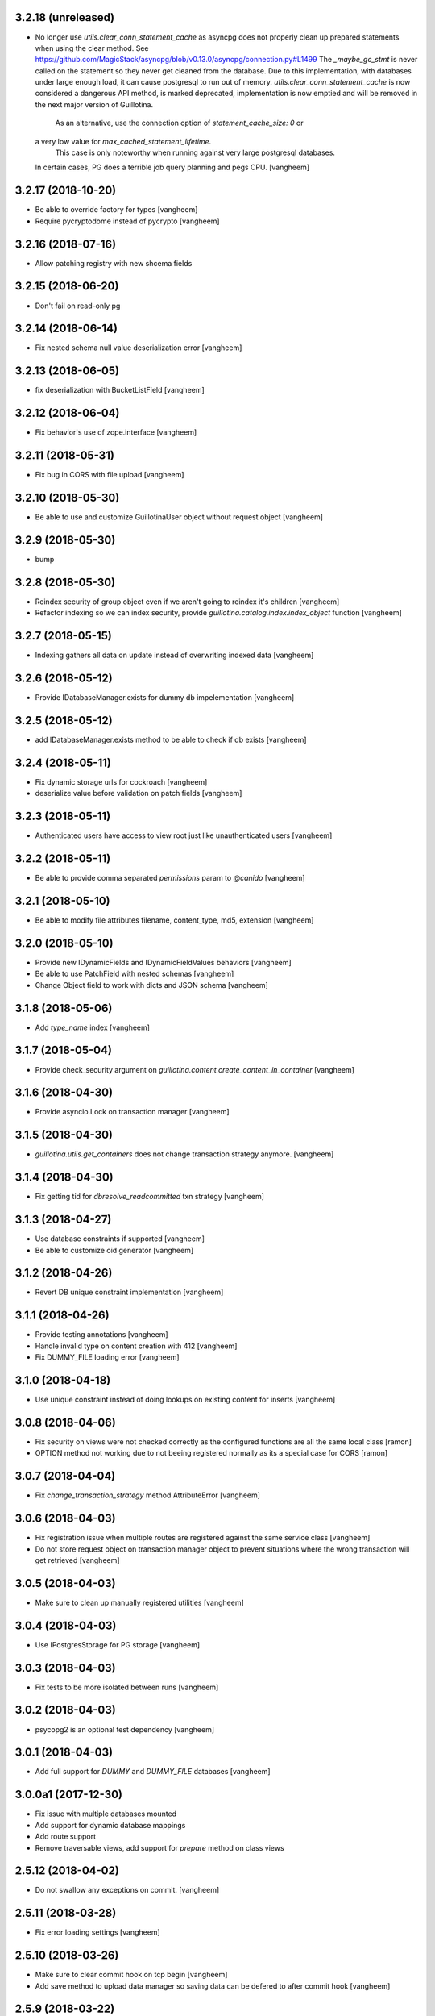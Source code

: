 3.2.18 (unreleased)
-------------------

- No longer use `utils.clear_conn_statement_cache` as asyncpg does not properly
  clean up prepared statements when using the clear method.
  See https://github.com/MagicStack/asyncpg/blob/v0.13.0/asyncpg/connection.py#L1499
  The `_maybe_gc_stmt` is never called on the statement so they never get
  cleaned from the database. Due to this implementation, with databases under
  large enough load, it can cause postgresql to run out of memory.
  `utils.clear_conn_statement_cache` is now considered a dangerous API method,
  is marked deprecated, implementation is now emptied and will be removed
  in the next major version of Guillotina.
   As an alternative, use the connection option of `statement_cache_size: 0` or
  a very low value for `max_cached_statement_lifetime`.
   This case is only noteworthy when running against very large postgresql databases.
  In certain cases, PG does a terrible job query planning and pegs CPU.
  [vangheem]


3.2.17 (2018-10-20)
-------------------

- Be able to override factory for types
  [vangheem]

- Require pycryptodome instead of pycrypto
  [vangheem]


3.2.16 (2018-07-16)
-------------------

- Allow patching registry with new shcema fields


3.2.15 (2018-06-20)
-------------------

- Don't fail on read-only pg 


3.2.14 (2018-06-14)
-------------------

- Fix nested schema null value deserialization error
  [vangheem]


3.2.13 (2018-06-05)
-------------------

- fix deserialization with BucketListField
  [vangheem]


3.2.12 (2018-06-04)
-------------------

- Fix behavior's use of zope.interface
  [vangheem]


3.2.11 (2018-05-31)
-------------------

- Fix bug in CORS with file upload
  [vangheem]


3.2.10 (2018-05-30)
-------------------

- Be able to use and customize GuillotinaUser object without request object
  [vangheem]


3.2.9 (2018-05-30)
------------------

- bump

3.2.8 (2018-05-30)
------------------

- Reindex security of group object even if we aren't going to reindex it's children
  [vangheem]

- Refactor indexing so we can index security, provide `guillotina.catalog.index.index_object` function
  [vangheem]


3.2.7 (2018-05-15)
------------------

- Indexing gathers all data on update instead of
  overwriting indexed data
  [vangheem]


3.2.6 (2018-05-12)
------------------

- Provide IDatabaseManager.exists for dummy db impelementation
  [vangheem]


3.2.5 (2018-05-12)
------------------

- add IDatabaseManager.exists method to be able to check if db exists
  [vangheem]


3.2.4 (2018-05-11)
------------------

- Fix dynamic storage urls for cockroach
  [vangheem]

- deserialize value before validation on patch fields
  [vangheem]


3.2.3 (2018-05-11)
------------------

- Authenticated users have access to view root just like
  unauthenticated users
  [vangheem]


3.2.2 (2018-05-11)
------------------

- Be able to provide comma separated `permissions` param to `@canido`
  [vangheem]


3.2.1 (2018-05-10)
------------------

- Be able to modify file attributes filename, content_type, md5, extension
  [vangheem]


3.2.0 (2018-05-10)
------------------

- Provide new IDynamicFields and IDynamicFieldValues behaviors
  [vangheem]

- Be able to use PatchField with nested schemas
  [vangheem]

- Change Object field to work with dicts and JSON schema
  [vangheem]


3.1.8 (2018-05-06)
------------------

- Add `type_name` index
  [vangheem]


3.1.7 (2018-05-04)
------------------

- Provide check_security argument on
  `guillotina.content.create_content_in_container`
  [vangheem]


3.1.6 (2018-04-30)
------------------

- Provide asyncio.Lock on transaction manager
  [vangheem]


3.1.5 (2018-04-30)
------------------

- `guillotina.utils.get_containers` does not change
  transaction strategy anymore.
  [vangheem]


3.1.4 (2018-04-30)
------------------

- Fix getting tid for `dbresolve_readcommitted` txn strategy
  [vangheem]


3.1.3 (2018-04-27)
------------------

- Use database constraints if supported
  [vangheem]

- Be able to customize oid generator
  [vangheem]

3.1.2 (2018-04-26)
------------------

- Revert DB unique constraint implementation
  [vangheem]


3.1.1 (2018-04-26)
------------------

- Provide testing annotations
  [vangheem]

- Handle invalid type on content creation with 412
  [vangheem]

- Fix DUMMY_FILE loading error
  [vangheem]


3.1.0 (2018-04-18)
------------------

- Use unique constraint instead of doing lookups on existing content for inserts
  [vangheem]

3.0.8 (2018-04-06)
------------------

- Fix security on views were not checked correctly as the configured functions
  are all the same local class
  [ramon]

- OPTION method not working due to not beeing registered normally as
  its a special case for CORS
  [ramon]


3.0.7 (2018-04-04)
------------------

- Fix `change_transaction_strategy` method AttributeError
  [vangheem]


3.0.6 (2018-04-03)
------------------

- Fix registration issue when multiple routes are registered against the
  same service class
  [vangheem]

- Do not store request object on transaction manager object to prevent
  situations where the wrong transaction will get retrieved
  [vangheem]


3.0.5 (2018-04-03)
------------------

- Make sure to clean up manually registered utilities
  [vangheem]


3.0.4 (2018-04-03)
------------------

- Use IPostgresStorage for PG storage
  [vangheem]


3.0.3 (2018-04-03)
------------------

- Fix tests to be more isolated between runs
  [vangheem]


3.0.2 (2018-04-03)
------------------

- psycopg2 is an optional test dependency
  [vangheem]


3.0.1 (2018-04-03)
------------------

- Add full support for `DUMMY` and `DUMMY_FILE` databases
  [vangheem]


3.0.0a1 (2017-12-30)
--------------------

- Fix issue with multiple databases mounted

- Add support for dynamic database mappings

- Add route support

- Remove traversable views, add support for `prepare` method on class views


2.5.12 (2018-04-02)
-------------------

- Do not swallow any exceptions on commit.
  [vangheem]


2.5.11 (2018-03-28)
-------------------

- Fix error loading settings
  [vangheem]


2.5.10 (2018-03-26)
-------------------

- Make sure to clear commit hook on tcp begin
  [vangheem]

- Add save method to upload data manager so saving data can be defered to
  after commit hook
  [vangheem]


2.5.9 (2018-03-22)
------------------

- return 404 when attempting to download file that is missing
  [vangheem]


2.5.8 (2018-03-22)
------------------

- Fix getting filename for file downloads
  [vangheem]


2.5.7 (2018-03-21)
------------------

- Only do commit and voting if we have objects to do it with
  [vangheem]


2.5.6 (2018-03-21)
------------------

- Make sure to set size when deserializing files from base64
  [vangheem]


2.5.5 (2018-03-20)
------------------

- Fix TUS upload with zero length files
  [vangheem]


2.5.4 (2018-03-19)
------------------

- `save_file` can provide size value
  [vangheem]


2.5.3 (2018-03-19)
------------------

- IFile.content_type should be string, not bytes
  [vangheem]

- `UploadDataManager.finish()` should return the file object created
  [vangheem]


2.5.2 (2018-03-19)
------------------

- Fix `@duplicate` endpoint when no destination is provided
  [vangheem]


2.5.1 (2018-03-19)
------------------

- Be able to not automatically serialize behaviors
  [vangheem]


2.5.0 (2018-03-19)
------------------

- normalize file manager api so we can have more simple integrations with s3/gcloud
  [vangheem]


2.4.7 (2018-03-17)
------------------

- Be able to safely PATCH with same payload from GET
  [vangheem]


2.4.6 (2018-03-17)
------------------

- Updated docs
  [vangheem]


2.4.5 (2018-03-15)
------------------

- `BucketListValue.iter_buckets` returns annotation object
  [vangheem]


2.4.4 (2018-03-15)
------------------

- fix `BucketListValue.iter_buckets` to correctly load uncached annotations
  from database
  [vangheem]


2.4.3 (2018-03-14)
------------------

- New `PatchField`
  [vangheem]

- New `BucketListField`
  [vangheem]


2.4.2 (2018-03-14)
------------------

- Be able to provide `index_name` for index directive to rename index name
  to use for catalog data
  [vangheem]


2.4.1 (2018-03-14)
------------------

- Provide utils.clear_conn_statement_cache
  [vangheem]


2.4.0 (2018-03-10)
------------------

- Rename `guillotina.async` to `guillotina.async_util` to fix Python 3.7 compatibility
  [vangheem]


2.3.35 (2018-03-09)
-------------------

- More error handling
  [vangheem]


2.3.34 (2018-03-07)
-------------------

- Be able to provide custom responses for unhandled exceptions
  [vangheem]


2.3.33 (2018-03-03)
-------------------

- Bump


2.3.32 (2018-03-03)
-------------------

- Disable statement cache on guillotina
  [vangheem]


2.3.31 (2018-03-02)
-------------------

- Normalize status codes to not use generate 400 all the time
  [vangheem]


2.3.30 (2018-03-01)
-------------------

- Store record of previous file data on upload
  [vangheem]


2.3.29 (2018-03-01)
-------------------

- bump


2.3.28 (2018-03-01)
-------------------

- Send file upload finished event
  [vangheem]

- Use lazy_apply when calling commit hooks
  [vangheem]


2.3.27 (2018-02-23)
-------------------

- Upgrade asyncpg, do not clear statement cache after every connection open
  [vangheem]


2.3.26 (2018-02-21)
-------------------

- IFileCleanup accepts kwargs
  [vangheem]


2.3.25 (2018-02-20)
-------------------

- Allow indexer accessors to be async
  [vangheem]


2.3.24 (2018-02-20)
-------------------

- Add IFileCleanup adapter to be able to customize if old cloud files are cleaned
  [vangheem]

- Add a serializer for IDecimal fields
  [cdevienne]


2.3.23 (2018-02-16)
-------------------

- Make sure id when creating content is string
  [vangheem]


2.3.22 (2018-02-15)
-------------------

- Change log level of conflict errors
  [vangheem]


2.3.21 (2018-02-07)
-------------------

- Add Server header
  [vangheem]


2.3.20 (2018-02-07)
-------------------

- ValueError does not have a `message` attribute
  [vangheem]


2.3.19 (2018-02-06)
-------------------

- Make sure to check field permissions correctly
  [vangheem]

- Make sure to get connection object correctly with `@items` endpoint
  [vangheem]


2.3.18 (2018-02-05)
-------------------

- lazy create connection
  [vangheem]

- Use __slots__ for BaseObject
  [vangheem]


2.3.17 (2018-01-22)
-------------------

- Be able to customize loop policy with `loop_policy` app setting
  [vangheem]


2.3.16 (2018-01-19)
-------------------

- Use correct connection object when getting children from database
  [vangheem]


2.3.15 (2018-01-18)
-------------------

- Clear pg statement cache before each query to fix bug
  [vangheem]


2.3.14 (2018-01-18)
-------------------

- Add debugging for queries
  [vangheem]


2.3.13 (2018-01-17)
-------------------

- Record before authentication timing for request object
  [vangheem]


2.3.12 (2018-01-17)
-------------------

- Keep a counter of hits, misses and stored on the db object
  [vangheem]


2.3.11 (2018-01-15)
-------------------

- Add `Item.async_multi_get` method to get batches of objects in a scalable way
  [vangheem]


2.3.10 (2018-01-12)
-------------------

- Be able to proactively fill cache
  [vangheem]

- Be able to send `X-Debug` header to get stats on the request timings
  [vangheem]

- Be able to customize the pg connection class with pg_connection_class
  config option.
  [vangheem]


2.3.9 (2018-01-11)
------------------

- Do not manually return the response object in traversal, let aiohttp handle it.
  This should fix cases where response were being held open that shouldn't be.
  [vangheem]

- Add `guillotina.commands.utils.change_transaction_strategy` to be able to
  override transactions strategies in commands
  [vangheem]


2.3.8 (2018-01-11)
------------------

- Make sure `utils.get_containers` works with transaction being manipulated
  by the consumer of the async generator
  [vangheem]


2.3.7 (2018-01-11)
------------------

- Add `__run_command__` in app_settings to record what the current guillotina
  was started with.
  [vangheem]


2.3.6 (2018-01-10)
------------------

- Log access denied with info instead of warning
  [vangheem]


2.3.5 (2018-01-10)
------------------

- Do not allow overriding transaction strategy in `utils.get_containers`
  [vangheem]


2.3.4 (2018-01-10)
------------------

- Do not allow `@` in ids
  [vangheem]

- Provide new `@items` endpoint
  [vangheem]


2.3.3 (2018-01-08)
------------------

- Make sure `_p_jar` on database object defaults to _last_txn
  [vangheem]


2.3.2 (2018-01-08)
------------------

- Fix potential connection leak with `utils.get_containers`
  [vangheem]

- Make sure `_p_jar` on database object finds the right connection
  [vangheem]

- Make sure the `text/html` renderer wraps content in html tags
  [vangheem]


2.3.1 (2017-12-29)
------------------

- Fix scheduling async tasks with after commit hooks
  [vangheem]


2.3.0 (2017-12-29)
------------------

- Rename `novote` strategy to `dbresolve`

- Fix cockroach db transactional support
  [vangheem]

- Implement `dbresolve_readcommitted` and `resolve_readcommitted` transaction
  strategies


2.2.6 (2017-12-28)
------------------

- Log unhandled exception responses
  [vangheem]


2.2.5 (2017-12-28)
------------------

- Fix behaviors for duplicated objects
  [vangheem]


2.2.4 (2017-12-19)
------------------

- `get_containers` now clears the `request.container_settings` value
  [vangheem]


2.2.3 (2017-12-18)
------------------


- Make sure to use `_p_register` on context behaviors and registering new behaviors
  [vangheem]


2.2.2 (2017-12-18)
------------------

- Fix `__delete__` on base object properties
  [vangheem]


2.2.1 (2017-12-18)
------------------

- Fix ws token to work with basic auth
  [vangheem]

- Cleanup unused undocumented code: `traversal.do_traverse`,
  `traversal.subrequest`, `testing.GuillotinaRequester`, `testing.AsyncMockView`,
  `utils.get_caller_package`, `utils.apply_cors`
  [vangheem]

- Add `@addable-types` endpoint
  [vangheem]

- Do not allow to add containers inside containers
  [vangheem]


2.2.0 (2017-12-15)
------------------

- Improve performance of pickle/unpickle from db
  [vangheem]

- Pre-calculate registered behavior implementations to improve object creation
  performance. Previously registered behaviors were dynamically provided with
  `alsoProvides`.
  [vangheem]

- Remove `guillotina.interfaces.IFormFieldProvider` as it was not implemented
  [vangheem]

- Remove `guillotina.framing` module since it wasn't used and any implemenation
  like it should be in another module
  [vangheem]

- Use UTC timezones everywhere. Local timezones are performance impacting.
  [vangheem]

- Be able to profile all commands instead of just the `serve` command
  [vangheem]


2.1.19 (2017-12-08)
-------------------

- Properly use super() for security map classes so things can be overridden
  with custom permission adapters.
  [vangheem]


2.1.18 (2017-12-06)
-------------------

- get_owners will lookup to parent object for owner.
  [vangheem]

- if IGetOwner returns none, no owner will be set on object
  [vangheem]


2.1.17 (2017-12-06)
-------------------

- Fix getting sharing information for database objects
  [vangheem]


2.1.16 (2017-12-06)
-------------------

- Fix compatibility with aiohttp 2.3.6
  [vangheem]


2.1.15 (2017-12-06)
-------------------

- Provide security cache implementation
  [vangheem]

- In case there is no method raise an error
  [ramon]


2.1.14 (2017-11-30)
-------------------

- Improve performance of json schema serialization
  [vangheem]


2.1.13 (2017-11-29)
-------------------

- Fix ContextBehavior implementation to get data correctly from object
  [vangheem]


2.1.12 (2017-11-28)
-------------------

- Handle restart transaction error from cockroach on retrieving data from db
  [vangheem]


2.1.11 (2017-11-22)
-------------------

- Set task request for async utility
  [vangheem]


2.1.10 (2017-11-21)
-------------------

- Raising aiohttp http exception is handled correctly in publisher
  [vangheem]


2.1.9 (2017-11-21)
------------------

- Fix dockers test infrastructure to not conflict with multiple tests running
  at the same time.
  [vangheem]


2.1.8 (2017-11-21)
------------------

- Adding X-Forwarded-Proto in order to allow https rewrite of absolute url
  [ramon]

- Adding PROPFIND HTTP Verb
  [ramon]

- Be able to provide a custom router using the `router` setting
  [vangheem]


2.1.7 (2017-11-15)
------------------

- Add `id` index
  [vangheem]


2.1.6 (2017-11-15)
------------------

- Make sure to abort all error responses
  [vangheem]


2.1.5 (2017-11-14)
------------------

- Track timing of various parts of request. Helps with providing metrics
  [vangheem]


2.1.4 (2017-11-14)
------------------

- Be able to provide request.uid value from request header `X-FORWARDED-REQUEST-UID`.
  [vangheem]


2.1.3 (2017-11-10)
------------------

- Implement copy_cloud_file on DBFile
  [vangheem]


2.1.2 (2017-11-08)
------------------

- Handle CancelledError on server close
  [vangheem]


2.1.1 (2017-11-08)
------------------

- Clean up async tasks better
  [vangheem]


2.1.0 (2017-11-07)
------------------

- Remove use of buildout for development/travis
  [vangheem]

- Upgrade to aiohttp > 2.3.0
  [vangheem]

- Fix iter_data method for DBFile(no uri attribute)
  [vangheem]

- Verify service method signatures when configuration is loaded
  [vangheem]


2.0.6 (2017-11-06)
------------------

- Use adapter lookup correctly for value serializer
  [vangheem]


2.0.5 (2017-11-06)
------------------

- Do not do async suscribers in a gather since we can lose get_current_request context
  [vangheem]


2.0.4 (2017-11-06)
------------------

- Fix MockTransaction implementation
  [vangheem]


2.0.3 (2017-11-06)
------------------

- Provide correct signature for default value converter
  [vangheem]


2.0.2 (2017-11-06)
------------------

- Handle missing component lookups more correctly for factories that return None
  for the value.
  [vangheem]


2.0.1 (2017-11-06)
------------------

- DeserializationError and ValueDeserializationError should implement message
  attribute
  [vangheem]


2.0.0 (2017-11-06)
------------------

- Make components more pythonic:
  - guillotina.component.getMultiAdapter -> get_multi_adapter
  - guillotina.component.getAdapter -> get_adapter
  - guillotina.component.getUtility -> get_utility
  - guillotina.component.queryUtility -> query_utility
  - guillotina.component.getUtilitiesFor -> get_utilities_for
  - guillotina.component.getAllUtilitiesRegisteredFor -> get_all_utilities_registered_for
  - guillotina.component.getGlobalSiteManager -> get_global_components
  - guillotina.component.provideUtility -> provide_utility
  [vangheem]

- Allow passing arguments to component lookup factories with `args=[]` and `kwargs={}` params
  [vangheem]

- Optimize serialization framework to use less and faster adapter lookups
  [vangheem]

- Added `guillotina.profile.profilable` decorator to be able to tell line_profiler
  what functions to profile.

- Integrate line_profiler with `--line-profiler`, `--line-profiler-matcher="*foobar*"`
  and `--line-profiler-output`.
  [vangheem]

- Pre-render resolve_dotted_name on authentication plugins
  [vangheem]

- Implement aiotask_context for request object lookup
  [vangheem]

- Add `@configure.value_deserializer` and `@configure.value_serializer`
  configurators
  [vangheem]

- Remove transform framework
  [vangheem]

- Remove RichText since it was not used and didn't make much sense
  [vangheem]


1.6.1 (2017-10-20)
------------------

- Fix logging for large objects
  [vangheem]

- Make sure to use ujson everywhere it makes sense
  [vangheem]


1.6.0 (2017-10-18)
------------------

- Require aiohttp < 2.3.0
  [vangheem]

- Adding Dublin Core behavior as a context field so there is not two titles.
  [ramon]


1.5.7 (2017-10-16)
------------------

- pdb!
  [vangheem]


1.5.6 (2017-10-16)
------------------

- More docs fixes
  [vangheem]


1.5.5 (2017-10-15)
------------------

- Update docs and finish training.
  [vangheem]

- Fix websocket token authentication.
  [vangheem]


1.5.4 (2017-10-14)
------------------

- More documentation updates and fixes
  [vangheem]


1.5.3 (2017-10-14)
------------------

- Update does and default values to match docs
  [vangheem]


1.5.2 (2017-10-13)
------------------

- Be able to override aiohttp access_log_format
  [vangheem]


1.5.1 (2017-10-12)
------------------

- Add back missing imports from guillotina.files
  [vangheem]


1.5.0 (2017-10-12)
------------------

- Provide default cloud file implementation
  [vangheem]


1.4.7 (2017-10-10)
------------------

- Add `run` command to allow running scripts from the command line against
  a guillotina configuration.
  [vangheem]


1.4.6 (2017-10-09)
------------------

- Fix logging conflict ID message
  [vangheem]


1.4.5 (2017-10-09)
------------------

- provide `guillotina.testing.configure_with` and `guillotina.testing.get_settings`
  functions to help configure test environment settings.
  [vangheem]

- Do not require `title` for creating containers
  [vangheem]


1.4.4 (2017-10-04)
------------------

- `index.with_accessor` decorator did not return the original function so you
  could not reuse the function.
  [vangheem]


1.4.3 (2017-10-03)
------------------

- Fix cache data being undefined for reading cloud data
  [vangheem]


1.4.2 (2017-10-03)
------------------

- More logging for conflict errors
  [vangheem]


1.4.1 (2017-10-03)
------------------

- Handle value is None for cloud deserializer
  [vangheem]


1.4.0 (2017-10-02)
------------------

- Remove unused etcd/locking support
  [vangheem]


- Provide base classes and utilities for cloud storage implementations
  [vangheem]


1.3.26 (2017-10-02)
-------------------

- Add `@move`, `@duplicate` and `@ids` endpoints
  [vangheem]


1.3.25 (2017-10-02)
-------------------

- Change how much sub-items we should by default from 200 to 20
  [vangheem]


1.3.24 (2017-09-29)
-------------------

- Fix error when rendering plain text from response
  [vangheem]


1.3.23 (2017-09-28)
-------------------

- Track errors rendering view and make sure to not index data when there has
  been a error on the view(like conflict error).
  [vangheem]


1.3.22 (2017-09-28)
-------------------

- Allow overriding indexers
  [vangheem]

- Add default head endpoint
  [vangheem]


1.3.21 (2017-09-27)
-------------------

- Add `Request.uid` property and issue a unique id to each request object to
  be using with logging.
  [vangheem]


1.3.20 (2017-09-26)
-------------------

- Conflict errors now log with traceback and additional info
  [vangheem]


1.3.19 (2017-09-25)
-------------------

- Fix adding metadata to index data
  [vangheem]


1.3.18 (2017-09-25)
-------------------

- Provide extra logging data for more loggers
  [vangheem]


1.3.17 (2017-09-25)
-------------------

- Do not call ObjectLoadedEvent on object traversal
  [vangheem]

- Be able to provide omit/include on GET requests to limit number of fields
  that are returned in the payload
  [vangheem]

- Limit max object cache size to 5mb
  [vangheem]

- Optimize indexing for patch operations to only index changed data instead
  of the full object
  [vangheem]


1.3.16 (2017-09-21)
-------------------

- Provide `check_writable_request` configuration to allow customizing what
  requests are writable requests
  [vangheem]


1.3.15 (2017-09-21)
-------------------

- executing request futures should be a Task since finishing execution of
  the request object causes it to be deleted
  [vangheem]


1.3.14 (2017-09-21)
-------------------

- Fix executing futures in web service
  [vangheem]


1.3.13 (2017-09-21)
-------------------

- Add add_future, get_future and execute_futures methods to Request class
  [vangheem]

- Move indexing to be done in a future instead of after commit hook
  [vangheem]


1.3.12 (2017-09-21)
-------------------

- Change uncaught exception status code to 500
  [vangheem]


1.3.11 (2017-09-21)
-------------------

- Add another connection closed handler
  [vangheem]

- Fix logging of large objects
  [vangheem]


1.3.10 (2017-09-15)
-------------------

- When loading schema cache, also set factory cache
  [vangheem]


1.3.9 (2017-09-01)
------------------

- add `save_file` method to the file manager interface
  [vangheem]


1.3.8 (2017-09-01)
------------------

- provide `@component-subscribers` endpoint to inspect configured subscribers
  [vangheem]

- Add request._tm and request._txn when using `use_db()` with shell command
  [vangheem]


1.3.7 (2017-08-25)
------------------

- Add text/plain content negotation response type
  [vangheem]

- Fix content negotiation bug where we could not parse more complex Accept headers
  [vangheem]


1.3.6 (2017-08-15)
------------------

- directly provide base request interfaces instead of dynamically applying them
  [vangheem]

- Provide iter_data method on cloud file manager
  [vangheem]


1.3.5 (2017-08-08)
------------------

- Do not provide default values for all request object values
  [vangheem]


1.3.4 (2017-08-08)
------------------

- Implement Guillotina Request object and store view info on it
  [vangheem]


1.3.3 (2017-08-07)
------------------

- Recover when postgresql gets restarted
  [vangheem]

- Only show traceback if in debug mode
  [vangheem]


1.3.2 (2017-08-04)
------------------

- Change IQueueUtility to being a regular Queue instead of a PriorityQueue. A
  PriorityQueue request comparison functions to be implemented on the added
  objects.
  [vangheem]


1.3.1 (2017-08-04)
------------------

- Throw a 412 response code if type not allowed
  [vangheem]

- Be able to generate custom api doc files
  [vangheem]


1.3.0 (2017-08-01)
------------------

- Fix instance where we were doing a permission lookup with title instead of id
  [bloodbare]


1.2.0a6 (2017-07-28)
--------------------

- Fix issue where dynamic behaviors were not getting indexed
  [vangheem]


1.2.0a5 (2017-07-24)
--------------------

- managed_transaction context manager did not properly restore read only write
  flag on current request
  [vangheem]


1.2.0a4 (2017-07-24)
--------------------

- Make sure `allow_access` setting works on class based views as well
  [vangheem]


1.2.0a3 (2017-07-24)
--------------------

- Fix issue where stacked service configuration would not work with function
  services since they would get changed into views that were not from the
  original package.
  [vangheem]


1.2.0a2 (2017-07-18)
--------------------

- Fix upstream fetch issue on cockroach
  [bloodbare]

- Provide `jsapps` option to render single page javascript applications
  [vangheem]


1.2.0a1 (2017-07-17)
--------------------

- Support ssl for cockroachdb
  [bloodbare]

- Switch to defaulting to yaml for configuration but still supporting json
  [vangheem]


1.1.0a116 (2017-07-13)
----------------------

- Fix starting with request without txn would cause an error with managed_transaction
  [vangheem]


1.1.0a115 (2017-07-10)
----------------------

- Be able to provide utility for getting the owner of a new resource
  [vangheem]


1.1.0a114 (2017-07-10)
----------------------

- Add `get_owner` utility
  [vangheem]


1.1.0a113 (2017-07-03)
----------------------

- Be able to customize cors handling
  [vangheem]

- Add new `guillotina.Public` permission and assign it to anoymous role
  [vangheem]

- Provide default permission as guillotina.AccessContent for services
  [vangheem]


1.1.0a112 (2017-06-28)
----------------------

- do not register for writing object when assigning __parent__ pointer
  [vangheem]

- add `get_containers` command
  [vangheem]


1.1.0a111 (2017-06-26)
----------------------

- Change guillotina.Member title
  [vangheem]


1.1.0a110 (2017-06-25)
----------------------

- Provide more logging information for errors
  [vangheem]

1.1.0a19 (2017-06-23)
---------------------

- get_principals_with_access_content and get_roles_with_access_content was not
  checking against all roles
  [vangheem]


1.1.0a18 (2017-06-22)
---------------------

- Add PUT method for @sharing endpoint
  [vangheem]


1.1.0a17 (2017-06-22)
---------------------

- Add get_all_possible_schemas_for_type utility function
  [vangheem]


1.1.0a16 (2017-06-21)
---------------------

- Move deleting objects to a task queue since deleting large leafs could cause
  postgresql to slow down.
  [vangheem]


1.1.0a15 (2017-06-19)
---------------------

- Document @tusupload, @download and @upload endpoints
  [vangheem]

- Do not throw error for invalid jwt token
  [vangheem]


1.1.0a14 (2017-06-14)
---------------------

- Proxy params values from cloud file manager to field manager
  [vangheem]


1.1.0a13 (2017-06-10)
---------------------

- Manually rollback transaction if pg thinks we're in one that isn't managed by us
  [vangheem]


1.1.0a12 (2017-06-10)
---------------------

- Make sure we do not have an existing transaction set when starting a new
  transaction
  [vangheem]


1.1.0a11 (2017-06-09)
---------------------

- Move fixtures in conftest.py to fixtures.py. This might break your tests
  that depend on guillotina folks!
  [vangheem]


1.1.0a10 (2017-06-08)
---------------------

- Handle deadlocks at conflict errors
  [vangheem]


1.1.0a9 (2017-06-08)
--------------------

- Fix issue where new annotations would not get registered as new objects on
  transaction and added objects on the transaction would get registered twice
  and cause conflicts
  [vangheem]

1.1.0a8 (2017-06-07)
--------------------

- Fix AttributeError on commit
  [vangheem]


1.1.0a7 (2017-05-29)
--------------------

- Make sure etcd docker containers do not conflict
  [vangheem]

1.1.0a6 (2017-05-29)
--------------------

- Do not name etcd docker image in tests
  [vangheem]


1.1.0a5 (2017-05-27)
--------------------

- Group objects should not get reindexing triggered on them
  [vangheem]


1.1.0a4 (2017-05-26)
--------------------

- Add more special characters for valid id
  [vangheem]


1.1.0a3 (2017-05-26)
--------------------

- Put restrictions on what valid ids for content are
  [vangheem]


1.1.0a2 (2017-05-26)
--------------------

- Significant performance fixes to lock implementation with etcd
  [vangheem]

- Provide more helper utilities for shell, so it's less error-prone
  [vangheem]

- Fix `tidonly` transaction strategy
  [vangheem]


1.1.0a1 (2017-05-24)
--------------------

- Provide payload on container creation
  [vangheem]

- Fix type check on creating container
  [vangheem]

- Provide async task for cockroach to cleanup children since there is no cascade support
  [vangheem]

- Fix cockroachdb transaction support as it behaves differently than postgresql
  [vangheem]

- Include cockroachdb in our CI testing
  [vangheem]

- Simplify docker testing infrastructure
  [vangheem]

- Fix cockroachdb integration
  [vangheem]


1.0.0a28 (2017-05-18)
---------------------

- managed_transaction context manager can now adopt modified objects from
  outer transaction
  [vangheem]


1.0.0a27 (2017-05-17)
---------------------

- add new `guillotina.transactions.managed_transaction` context manager
  [vangheem]


1.0.0a26 (2017-05-17)
---------------------

- Only initialize database if needed instead of running initialize statements
  on every app startup
  [vangheem]

- rename get_class_dotted_name to get_dotted_name
  [vangheem]

1.0.0a25 (2017-05-15)
---------------------

- Handle connection is closed error when starting transaction
  [vangheem]


1.0.0a24 (2017-05-13)
---------------------

- Fix transaction conflict retry handle
  [vangheem]

- fix scenario where prepared statements would get cached with wrong db connection
  [vangheem]

- Enforce transaction ids match when updating objects and throw a ConflictError
  when there is a mismatch. This can happen in cases where there is stale cache
  being pulled.
  [vangheem]

- Remove use of `merge` transaction strategy. Better to just abort and retry
  instead of costly merge resolution issues
  [vangheem]


1.0.0a23 (2017-05-11)
---------------------

- Fix get_container test utility
  [vangheem]


1.0.0a22 (2017-05-11)
---------------------

- Fix QueueUtility to properly get transaction object before working on view
  [vangheem]

- Update storage caching interfaces to make them easier to use
  [vangheem]


1.0.0a21 (2017-05-09)
---------------------

- Reuse transaction object if same request object is provided. This helps when
  working with the same persistent objects across one request object.
  [vangheem]


1.0.0a20 (2017-05-09)
---------------------

- Tie every request to one transaction instead of trying to juggle pool of
  transactions in transaction manager.
  [vangheem]

- Only issue transaction id for write operations
  [vangheem]

- Use sequence for transaction id for postgresql and serial for cockroachdb
  [vangheem]


1.0.0a19 (2017-05-08)
---------------------

- Fix conflict error retries and make tests for it
  [vangheem]


1.0.0a18 (2017-05-08)
---------------------

- Make sure to be able to handle int, float responses as well
  [vangheem]


1.0.0a17 (2017-05-05)
---------------------

- Implement locks on pg connections for everything except cursors
  [vangheem]


1.0.0a16 (2017-05-04)
---------------------

- Be careful with locks on transaction to prevent deadlocks
  [vangheem]


1.0.0a15 (2017-05-04)
---------------------

- Make sure to lock access to queries on the pg database per connection. This
  fixes asyncpg errors when you attempted to do actions async actions on
  one transaction. Where it was easiest to have problem was asyncio.gather
  [vangheem]

- add creators/contributors as context properties for the IDublinCore behavior
  instead of trying to get the data from the annotation
  [vangheem]

- utils.get_content_path should be based from root of container, not root of database
  [vangheem]

- Fix another memory leak in get_current_request and add test for it
  [vangheem]

- Provide more robust conflict resolution on fields of content and annotations
  [vangheem]


1.0.0a14 (2017-04-25)
---------------------

- Fix issue where annotations would get duplicated
  [vangheem]

- rename __annotations_data_key to __annotations_data_key__ in Annotation behavior
  [vangheem]

- Prevent aiohttp sessions from not closing by using context managers everywhere
  [vangheem]


1.0.0a13 (2017-04-24)
---------------------

- root ThreadPoolExecutor was removed in previous release. Some packages use this
  feature
  [vangheem]

- Rename PServerJSONEncoder to GuillotinaJSONEncoder
  [vangheem]


1.0.0a12 (2017-04-24)
---------------------

- Provide conflict resolution across transactions
  [vangheem]

- Be able to query storage for total number of objects
  [vangheem]

- Provide basic async blob support interface
  [vangheem]

- Fix annotation behaviors that use __local__properties__ not storing data
  properly on content object
  [vangheem]

- Do not re-load behavior data if it's already been loaded from db
  [vangheem]

- Provide new IObjectLoadedEvent to do things with object when it's loaded
  from the database
  [vangheem]


1.0.0a11 (2017-04-15)
---------------------

- Fix memory leak in get_current_request C implementation
  [vangheem]

- use asyncio.shield in commit and abort handlers to make sure they finish
  even if task is cancelled
  [vangheem]

- Fix case where abort would cause asyncio CancelledError to occur
  [vangheem]


1.0.0a10 (2017-04-13)
---------------------

- Provide ability to configure logging with json config
  [vangheem]


1.0.0a9 (2017-04-12)
--------------------

- Be able to provide `aiohttp_settings` in config.json to configure parts of
  aiohttp application
  [vangheem]

- async_keys on database type did not await
  [vangheem]


1.0.0a8 (2017-04-11)
--------------------

- Fix annotation data not getting indexed properly. Getting index data needs
  to be async.
  [vangheem]


1.0.0a7 (2017-04-10)
--------------------

- be able to configure __allow_access__ with service function by using
  the `allow_access` configuration option

- rename modified to modification_date and created to creation_date
  [vangheem]


1.0.0a6 (2017-04-06)
--------------------

- Fix container objects not having current transaction when new objects are
  registered for them
  [vangheem]


1.0.0a5 (2017-04-04)
--------------------

- Be able to override base configuration in addon applications
  [vangheem]

- Fix use of default layer in app_settings
  [vangheem]


1.0.0a4 (2017-04-03)
--------------------

- json schema support in service definitions
  [vangheem]

- rename `subjects` to `tags` for IDublinCore behavior
  [vangheem]

- rename permissions:
  `guillotina.AddPortal` -> `guillotina.AddContainer`
  `guillotina.DeletePortals` -> `guillotina.DeleteContainers`
  `guillotina.GetPortals` -> `guillotina.GetContainers`
  [vangheem]

- You can now reference modules in your static file configuration: `mymodule:static`
  [vangheem]

- Static directories will now serve default index.html files
  [vangheem]

- Fix static directory support
  [vangheem]

- Add auto reload support with the aiohttp_autoreload library
  [vangheem]

- Upgrade to aiohttp 2
  [vangheem]

- Remove the dependencies six and requests
  [vangheem]

- Rename `portal_type` to `type_name` as "portal" does not make sense anymore
  [vangheem]


1.0.0a3 (2017-03-23)
--------------------

- Fix automatically creating id when none provided for content creation
  [vangheem]

1.0.0a2 (2017-03-23)
--------------------

- Change guillotina commands to be sub-commands of main `bin/guillotina`
  command runner so developer do not need to register separate scripts
  for each command. Fixes #27
  [vangheem]

- Change Site portal type to Container
  [vangheem]

- Fix get_current_request to correctly look for python None object when finding
  the request object
  [vangheem]

- Fix `gshell` command to work with aysncio loop so you can run `await` statements
  with the shell. Compatibility done with aioconsole.
  [vangheem]

- Provide support for utilizing `middlewares` option for aiohttp server
  [vangheem]


1.0.0a1 (2017-03-17)
--------------------

- move zope.schema, zope.component, zope.configuration into guillotina
  [vangheem]

- move get_current_request to guillotina.utils
  [vangheem]

- create_content and create_content_in_container are not async functions
  [vangheem]

- remove zope.security, zope.location, zope.dublincore, plone.behavior,
  zope.dottedname, zope.lifecycleevent
  [vangheem]

- rename to guillotina
  [vangheem]

- Remove plone:api zcml directive
  [vangheem]


1.0a14 (unreleased)
-------------------

- Rename "address" option to "port" and add "host" option to bind something different
  than the default 0.0.0.0
  [vangheem]


1.0a13 (2017-02-27)
-------------------

Fixes:

- Fix static file configuration
  [vangheem]


1.0a12 (2017-02-27)
-------------------

Fixes:

- HTML renderer can now handle html responses correctly
  [vangheem]

- Renamed settingsForObject to settings_for_object
  [vangheem]


1.0a11 (2017-02-22)
-------------------

Fixes:

- Handle NotADirectoryError error when attempting to load b/w compat zcml
  [vangheem]

Breaking changes:

- ACL is now in the object itself so the permission will not be maintained
  [ramonnb]

New features:

- Executing pending tasks after requests has returned
  [ramonnb]

- Adding the payload on the events that modifies the objects
  [ramonnb]

- Defining local and global roles so they can be used to define @sharing
  On indexing security information we only get the AccessContent permission.
  [ramonnb]

- Install addons can have the context
  [ramonnb]

- Merging zope.securitypolicy
  [ramonnb]

- Adding C optimization for get_current_request
  [ramonnb]


1.0a10 (2017-02-01)
-------------------

Fixes:

- Fix issue where correct aiohttp response would not be generated always
  [vangheem]

New features:

- be able provide your own database factories by providing named utilities for
  the IDatabaseConfigurationFactory interface
  [vangheem]

- install, uninstall methods for addon class can now be async
  [vangheem]

- Support for newt.db
  [ramonnb]

- Be able to define adapters, subscribers, permissions, roles, grant
  with decorators, not zcml
  [vangheem]

- No more zcml in core
  [vangheem]


1.0a9 (2017-01-18)
------------------

Fixes:

- Use guillotina.schema getter and setter to set attributes
  [ramonnb]

New features:

- Be able to define addons using decorators, not zcml
  [vangheem]

- Be able to define behaviors using decorators, not zcml
  [vangheem]

- Be able to define content types using decorators, not zcml
  [vangheem]

- Catalog reindex as async operation
  [ramonnb]

- RelStorage Support (postgres)
  [ramonnb]

- Adding HTTP Precondition exception
  [ramonnb]

- New way to create services with decorators instead of zcml/json configuration
  [vangheem]

- Add functionality like virtualhost monster to define the urls
  [ramonnb]

- Add new pcreate command
  [vangheem]

- Add new pmigrate command and migration framework
  [vangheem]

- Provide base guillotina.commands.Command class to provide your own commands.
  Commands have been moved in code so you'll need to re-run buildout to get
  pserver to work after this update.
  [vangheem]

- Automatically give authenticated users new `guillotina.Authenticated` role
  [vangheem]

- Handle error when deserializing content when not authenticated and checking
  permissions
  [vangheem]

- add `pshell` command
  [vangheem]

- Role member for Manager group
  [ramonnb]


Breaking changes:

- plone:api zcml directive deprecated in favor of decorator variant
  [vangheem]


1.0a8 (2016-12-18)
------------------

- On deserialization errors, provide error info on what fields could not be
  deserialized in the api response.
  [vangheem]

- Be able to provide data from serializable exception data to be used with
  ErrorResponse objects with Exceptions that implement ISerializableException.
  [vangheem]

- Add Events to enable audit of activity
  [ramonnb]

- Add the JSON Field
  [ramonnb]

- Fix various function naming standard issues to not use camel case.
  [vangheem]

- Fix imports with isort.
  [gforcada]

- remove local component registry
  [vangheem]

- GET @search(plone.SearchContent) passed to search method and
  POST @search(plone.RawSearchContent) passed to query method
  on ICatalogUtility. GET is now meant to be query the search utility will
  do something clever with and POST is meant to be a raw query passed to utility
  [vangheem]

- provide new `plone.SearchContent`, `plone.RawSearchContent` and
  `plone.ManageCatalog` permissions
  [vangheem]

- provide IConstrainTypes adapter interface to override allowed types in a folder
  [vangheem]

- provide dynamic behavior for objects
  [ramonnb]

- provide basic command line utility to interact with APIs
  [vangheem]

- fix fallback cors check
  [vangheem]

- Added zope.event async version on guillotina.events (notify and async handlers)
  [ramonnb]

- Improve code analysis, add configurations for it and remove all tabs.
  [gforcada]

1.0a7 (2016-11-24)
------------------

- add jwt token validator
  [vangheem]

- Add to finalize an AsyncUtil when its finishing the software
  [ramonnb]

- Remove `AUTH_USER_PLUGINS` and `AUTH_EXTRACTION_PLUGINS`. Authentication now
  consists of auth extractors, user identifiers and token validators.
  [vangheem]

- Correctly check parent object for allowed addable types
  [vangheem]

- Get default values from schema when attribute on object is not set
  [ramonnb]


1.0a6 (2016-11-21)
------------------

- Move authorization to after traversal
  [vangheem]

- Fix issue where you could not save data with the API
  [vangheem]


1.0a5 (2016-11-21)
------------------

- Adding zope.event compatible async handlers for ElasticSearch and other events handlers [@bloodbare]
- Adding PostCommit and PreCommit Hooks that can be async operations [@bloodbare]


1.0a4 (2016-11-19)
------------------
